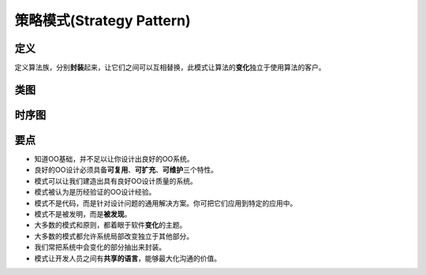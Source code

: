 ===============================
策略模式(Strategy Pattern)
===============================

----------
定义
----------
定义算法族，分别\ **封装**\ 起来，让它们之间可以互相替换，此模式让算法的\ **变化**\ 独立于使用算法的客户。

----------
类图
----------
.. image:: ../../_static/01_strategy_pattern.jpg

----------
时序图
----------
.. image:: ../../_static/01_seq_strategy_pattern.jpg

----------
要点
----------
- 知道OO基础，并不足以让你设计出良好的OO系统。
- 良好的OO设计必须具备\ **可复用**\ 、\ **可扩充**\ 、\ **可维护**\ 三个特性。
- 模式可以让我们建造出具有良好OO设计质量的系统。
- 模式被认为是历经验证的OO设计经验。
- 模式不是代码，而是针对设计问题的通用解决方案。你可把它们应用到特定的应用中。
- 模式不是被发明，而是\ **被发现**\ 。
- 大多数的模式和原则，都着眼于软件\ **变化**\ 的主题。
- 大多数的模式都允许系统局部改变独立于其他部分。
- 我们常把系统中会变化的部分抽出来封装。
- 模式让开发人员之间有\ **共享的语言**\ ，能够最大化沟通的价值。
